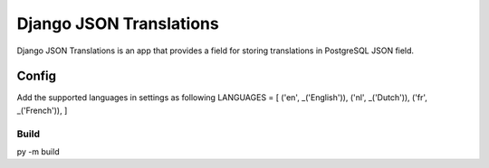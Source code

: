 ========================
Django JSON Translations
========================

Django JSON Translations is an app that provides a field for storing
translations in PostgreSQL JSON field.


Config
-------

Add the supported languages in settings as following
LANGUAGES = [
('en', _('English')),
('nl', _('Dutch')),
('fr', _('French')),
]

Build
_____
py -m build
